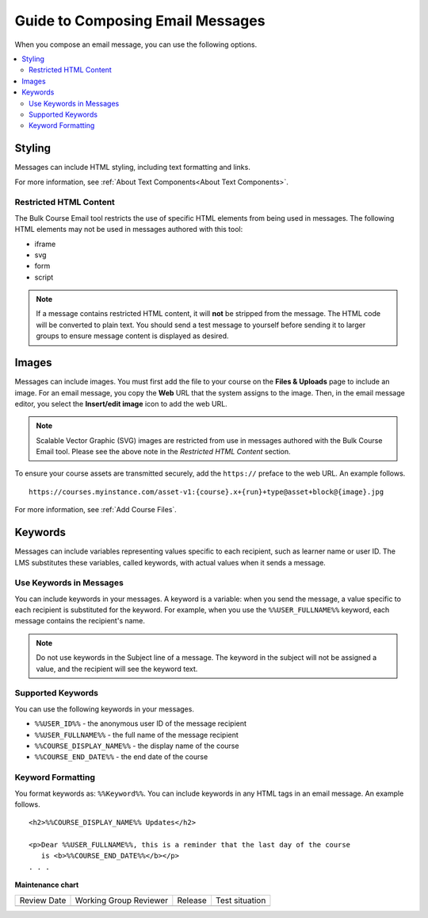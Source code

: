 .. _Guide to Composing Email Messages:

Guide to Composing Email Messages
###################################

.. tags:: educator, reference

When you compose an email message, you can use the following options.

.. contents::
  :local:
  :depth: 2


Styling
*********

Messages can include HTML styling, including text formatting and links.

For more information, see :ref:`About Text Components<About Text Components>`.

Restricted HTML Content
========================

The Bulk Course Email tool restricts the use of specific HTML elements from being
used in messages. The following HTML elements may not be used in messages
authored with this tool:

* iframe
* svg
* form
* script

.. note:: If a message contains restricted HTML content, it will **not** be
   stripped from the message. The HTML code will be converted to plain text. You
   should send a test message to yourself before sending it to larger groups
   to ensure message content is displayed as desired.


Images
********

Messages can include images. You must first add the file
to your course on the **Files & Uploads** page to include an image. For an email message, you copy
the **Web** URL that the system assigns to the image. Then, in the email
message editor, you select the **Insert/edit image** icon to add the web URL.

.. note:: Scalable Vector Graphic (SVG) images are restricted from use in
   messages authored with the Bulk Course Email tool. Please see the above note
   in the *Restricted HTML Content* section.

To ensure your course assets are transmitted securely, add the
``https://`` preface to the web URL. An example follows.

::

    https://courses.myinstance.com/asset-v1:{course}.x+{run}+type@asset+block@{image}.jpg

For more information, see :ref:`Add Course Files`.


Keywords
*********

Messages can include variables representing values specific to each
recipient, such as learner name or user ID. The LMS substitutes these
variables, called keywords, with actual values when it sends a message.


.. _Use Keywords in Messages:

Use Keywords in Messages
========================

You can include keywords in your messages. A keyword is a variable: when you
send the message, a value specific to each recipient is substituted
for the keyword. For example, when you use the ``%%USER_FULLNAME%%`` keyword,
each message contains the recipient's name.

.. note::
  Do not use keywords in the Subject line of a message. The keyword in the
  subject will not be assigned a value, and the recipient will see the keyword
  text.


Supported Keywords
===================

You can use the following keywords in your messages.

* ``%%USER_ID%%`` - the anonymous user ID of the message recipient
* ``%%USER_FULLNAME%%`` - the full name of the message recipient
* ``%%COURSE_DISPLAY_NAME%%`` - the display name of the course
* ``%%COURSE_END_DATE%%`` - the end date of the course


Keyword Formatting
===================

You format keywords as: ``%%Keyword%%``.  You can include keywords in any HTML
tags in an email message. An example follows.

::

  <h2>%%COURSE_DISPLAY_NAME%% Updates</h2>

  <p>Dear %%USER_FULLNAME%%, this is a reminder that the last day of the course
     is <b>%%COURSE_END_DATE%%</b></p>
  . . .


.. seealso::
 

 :ref:`Guide to Bulk Email Messages` (reference)

 :ref:`Send an Email Message to Course Participants` (how-to)

 :ref:`Review Sent Messages` (how-to)

 :ref:`View Email Task History Report` (how-to)

 :ref:`Example Messages to Students` (reference)
  


**Maintenance chart**

+--------------+-------------------------------+----------------+--------------------------------+
| Review Date  | Working Group Reviewer        |   Release      |Test situation                  |
+--------------+-------------------------------+----------------+--------------------------------+
|              |                               |                |                                |
+--------------+-------------------------------+----------------+--------------------------------+
